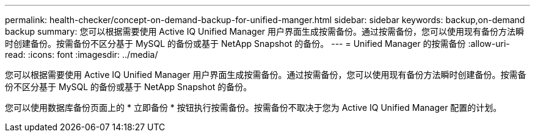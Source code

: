 ---
permalink: health-checker/concept-on-demand-backup-for-unified-manger.html 
sidebar: sidebar 
keywords: backup,on-demand backup 
summary: 您可以根据需要使用 Active IQ Unified Manager 用户界面生成按需备份。通过按需备份，您可以使用现有备份方法瞬时创建备份。按需备份不区分基于 MySQL 的备份或基于 NetApp Snapshot 的备份。 
---
= Unified Manager 的按需备份
:allow-uri-read: 
:icons: font
:imagesdir: ../media/


[role="lead"]
您可以根据需要使用 Active IQ Unified Manager 用户界面生成按需备份。通过按需备份，您可以使用现有备份方法瞬时创建备份。按需备份不区分基于 MySQL 的备份或基于 NetApp Snapshot 的备份。

您可以使用数据库备份页面上的 * 立即备份 * 按钮执行按需备份。按需备份不取决于您为 Active IQ Unified Manager 配置的计划。
